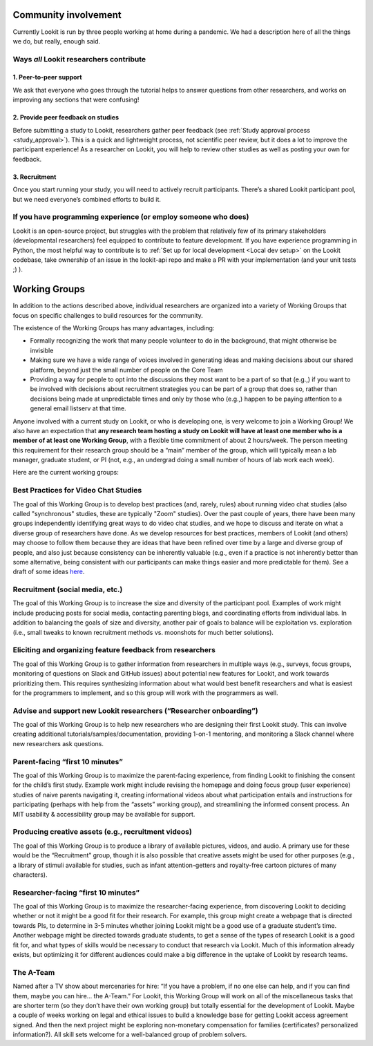 Community involvement
================================================

Currently Lookit is run by three people working at home during a
pandemic. We had a description here of all the things we do, but really,
enough said.

Ways *all* Lookit researchers contribute
----------------------------------------

1. Peer-to-peer support
~~~~~~~~~~~~~~~~~~~~~~~

We ask that everyone who goes through the tutorial helps to answer
questions from other researchers, and works on improving any sections
that were confusing!

2. Provide peer feedback on studies
~~~~~~~~~~~~~~~~~~~~~~~~~~~~~~~~~~~

Before submitting a study to Lookit, researchers gather peer feedback
(see :ref:`Study approval process <study_approval>`).
This is a quick and lightweight process, not scientific peer review, but
it does a lot to improve the participant experience! As a researcher on
Lookit, you will help to review other studies as well as posting your
own for feedback.

3. Recruitment
~~~~~~~~~~~~~~

Once you start running your study, you will need to actively recruit
participants. There’s a shared Lookit participant pool, but we need
everyone’s combined efforts to build it.

If you have programming experience (or employ someone who does)
---------------------------------------------------------------

Lookit is an open-source project, but struggles with the problem that relatively few of 
its primary stakeholders (developmental researchers) feel equipped to contribute to 
feature development. If you have experience programming in Python, the most helpful way 
to contribute is to :ref:`Set up for local development <Local dev setup>` on the Lookit codebase, take 
ownership of an issue in the lookit-api repo and make a PR with your implementation 
(and your unit tests ;) ).

.. _working_groups:

Working Groups
==================

In addition to the actions described above, individual researchers are
organized into a variety of Working Groups that focus on specific
challenges to build resources for the community.

The existence of the Working Groups has many advantages, including:

- Formally recognizing the work that many people volunteer to do in the
  background, that might otherwise be invisible 
- Making sure we have a wide range of voices involved in generating ideas and making decisions
  about our shared platform, beyond just the small number of people on the 
  Core Team 
- Providing a way for people to opt into the discussions they
  most want to be a part of so that (e.g.,) if you want to be involved
  with decisions about recruitment strategies you can be part of a group
  that does so, rather than decisions being made at unpredictable times
  and only by those who (e.g.,) happen to be paying attention to a general
  email listserv at that time.

Anyone involved with a current study on Lookit, or who is developing
one, is very welcome to join a Working Group! We also have an
expectation that **any research team hosting a study on Lookit will have
at least one member who is a member of at least one Working Group**,
with a flexible time commitment of about 2 hours/week. The person
meeting this requirement for their research group should be a “main”
member of the group, which will typically mean a lab manager, graduate
student, or PI (not, e.g., an undergrad doing a small number of hours of
lab work each week).

Here are the current working groups:

Best Practices for Video Chat Studies
--------------------------------------------------------------------------------

The goal of this Working Group is to develop best practices (and, rarely, rules) about running video chat studies (also called "synchronous" studies, these are typically "Zoom" studies). Over the past couple of years, there have been many groups independently identifying great ways to do video chat studies, and we hope to discuss and iterate on what a diverse group of researchers have done. As we develop resources for best practices, members of Lookit (and others) may choose to follow them because they are ideas that have been refined over time by a large and diverse group of people, and also just because consistency can be inherently valuable (e.g., even if a practice is not inherently better than some alternative, being consistent with our participants can make things easier and more predictable for them). See a draft of some ideas `here <https://docs.google.com/document/d/1t5MY6tfA_o9MVGSBa0j_2hXfDRpRq5mSLnoayUjBLUA/edit?usp=sharing>`_.

Recruitment (social media, etc.)
--------------------------------------------------------------------------------

The goal of this Working Group is to increase the size and diversity of
the participant pool. Examples of work might include producing posts for
social media, contacting parenting blogs, and coordinating efforts from
individual labs. In addition to balancing the goals of size and
diversity, another pair of goals to balance will be exploitation
vs. exploration (i.e., small tweaks to known recruitment methods
vs. moonshots for much better solutions).

Eliciting and organizing feature feedback from researchers
--------------------------------------------------------------------------------

The goal of this Working Group is to gather information from researchers
in multiple ways (e.g., surveys, focus groups, monitoring of questions
on Slack and GitHub issues) about potential new features for Lookit, and
work towards prioritizing them. This requires synthesizing information
about what would best benefit researchers and what is easiest for the
programmers to implement, and so this group will work with the
programmers as well.

Advise and support new Lookit researchers (“Researcher onboarding”)
--------------------------------------------------------------------------------

The goal of this Working Group is to help new researchers who are
designing their first Lookit study. This can involve creating additional
tutorials/samples/documentation, providing 1-on-1 mentoring, and
monitoring a Slack channel where new researchers ask questions.

Parent-facing “first 10 minutes”
--------------------------------------------------------------------------------

The goal of this Working Group is to maximize the parent-facing
experience, from finding Lookit to finishing the consent for the child’s
first study. Example work might include revising the homepage and doing
focus group (user experience) studies of naive parents navigating it,
creating informational videos about what participation entails and
instructions for participating (perhaps with help from the “assets”
working group), and streamlining the informed consent process. An MIT
usability & accessibility group may be available for support.

Producing creative assets (e.g., recruitment videos)
--------------------------------------------------------------------------------

The goal of this Working Group is to produce a library of available
pictures, videos, and audio. A primary use for these would be the
“Recruitment” group, though it is also possible that creative assets
might be used for other purposes (e.g., a library of stimuli available
for studies, such as infant attention-getters and royalty-free cartoon
pictures of many characters).

Researcher-facing “first 10 minutes”
--------------------------------------------------------------------------------

The goal of this Working Group is to maximize the researcher-facing
experience, from discovering Lookit to deciding whether or not it might
be a good fit for their research. For example, this group might create a
webpage that is directed towards PIs, to determine in 3-5 minutes
whether joining Lookit might be a good use of a graduate student’s time.
Another webpage might be directed towards graduate students, to get a
sense of the types of research Lookit is a good fit for, and what types
of skills would be necessary to conduct that research via Lookit. Much
of this information already exists, but optimizing it for different
audiences could make a big difference in the uptake of Lookit by
research teams.

The A-Team
--------------------------------------------------------------------------------

Named after a TV show about mercenaries for hire: “If you have a
problem, if no one else can help, and if you can find them, maybe you
can hire… the A-Team.” For Lookit, this Working Group will work on all
of the miscellaneous tasks that are shorter term (so they don’t have
their own working group) but totally essential for the development of
Lookit. Maybe a couple of weeks working on legal and ethical issues to
build a knowledge base for getting Lookit access agreement signed. And
then the next project might be exploring non-monetary compensation for
families (certificates? personalized information?). All skill sets
welcome for a well-balanced group of problem solvers.

